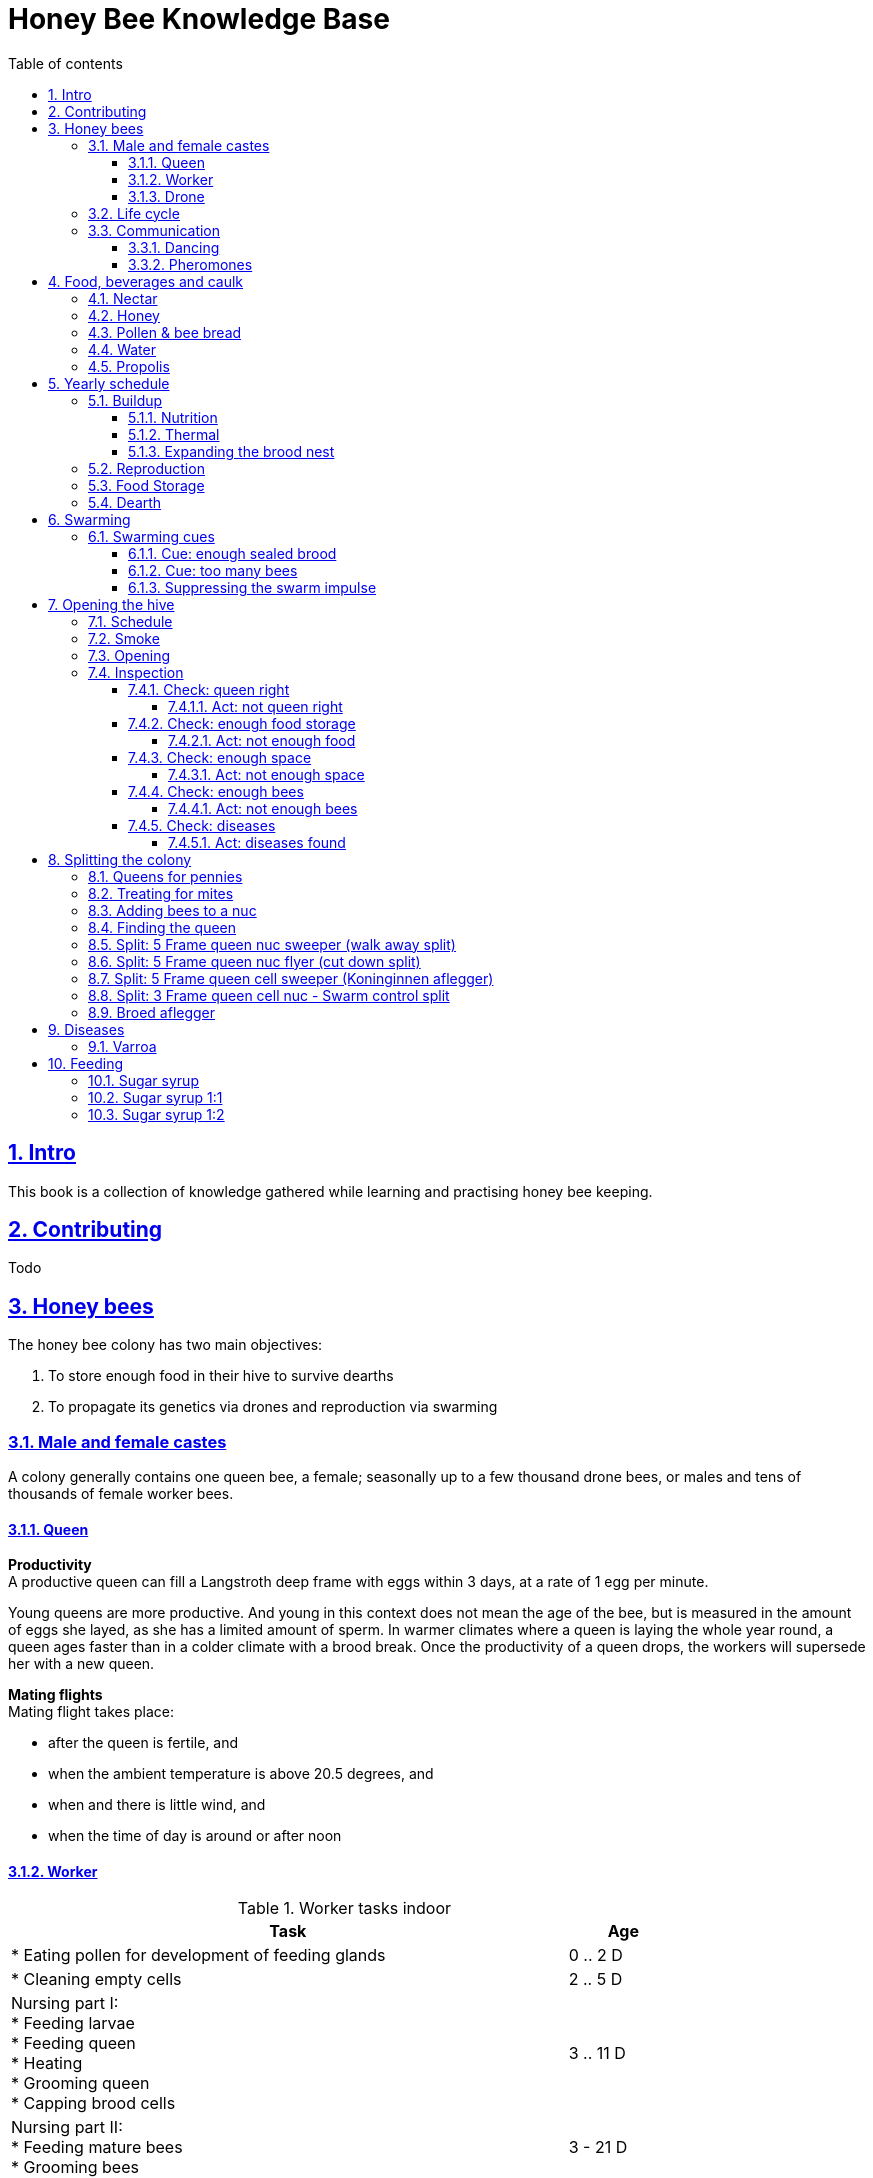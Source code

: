 = Honey Bee Knowledge Base
:idprefix:
:idseparator: -
:sectanchors:
:sectlinks:
:sectnumlevels: 6
:sectnums:
:toc: macro
:toclevels: 6
:toc-title: Table of contents
:xrefstyle: short

toc::[]

== Intro

This book is a collection of knowledge gathered while learning and practising honey bee keeping.

== Contributing

Todo

== Honey bees 

The honey bee colony has two main objectives:

1. To store enough food in their hive to survive dearths
2. To propagate its genetics via drones and reproduction via swarming 

=== Male and female castes

A colony generally contains one queen bee, a female; seasonally up to a few thousand drone bees, or males and tens of thousands of female worker bees.

==== Queen

*Productivity* +
A productive queen can fill a Langstroth deep frame with eggs within 3 days, at a rate of 1 egg per minute.

Young queens are more productive. And young in this context does not mean the age of the bee, but is measured in the amount of eggs she layed, as she has a limited amount of sperm. In warmer climates where a queen is laying the whole year round, a queen ages faster than in a colder climate with a brood break. 
Once the productivity of a queen drops, the workers will supersede her with a new queen. 

*Mating flights* +
Mating flight takes place:

* after the queen is fertile, and
* when the ambient temperature is above 20.5 degrees, and
* when and there is little wind, and
* when the time of day is around or after noon 


==== Worker

[cols="5, 1"]
.Worker tasks indoor
|===
| Task | Age   

| * Eating pollen for development of feeding glands +
| 0 .. 2 D

| * Cleaning empty cells
| 2 .. 5 D

| Nursing part I: +
* Feeding larvae + 
* Feeding queen +
* Heating +
* Grooming queen +
* Capping brood cells 
| 3 .. 11 D 

| Nursing part II: +
* Feeding mature bees +
* Grooming bees
| 3 - 21 D

| Nursing part III: +
* Receiving and store nectar from foragers +
* Processing nectar into honey +
* Vertilating for climate treatment +
* Throwing out dead and dying bees, and unusable wax parts +
* Compressing pollen in cells +
* Capping the honey and pollen cells when full, uncapping when required +
* Wax production and building comb 
| 12 .. 21 D

| * Guarding the entrance(s) to the nest
| 18 .. 21 D

|===

D = Days, M = Months, Y = Years, W = Weeks.


Facts:

* Guard bees have the largest concentration of venom in their gland. 
* Guard bees require 1 .. 3 seconds to distinguish a bee from the hive from a foreign bee.

[cols="5, 1"]
.Worker tasks outdoor
|===
| Task | Age   

| * Soldier, defending the nest +
| 22 D .. End of life

| * Foraging nectar, pollen, water, propolis
| 22 D .. End of life

|===

D = Days, M = Months, Y = Years, W = Weeks.


Facts:

* Nectar and water are collected in the honey stomach
* Pollen and propolis are collected on the rear legs
* Foragers can fly up to 3 kilometers 


==== Drone

Todo


=== Life cycle

The bee goes through different phases in its life cycle: egg, larva, pupa, adult bee.


.Birth cycle of honey bees
[#img-birth-cylce] 
image::images/birth-cycle.jpg[Birth cycle, 900] 
{nbsp} +

*Egg* +
The queen lays eggs in cells made of beeswax inside the hive. The queen determines the gender of the bee before she lays the egg by fertilizing it or not. If the egg is fertilized, it will be female. If it is unfertilized is will me male. 

*Larva* +
The egg hatches into a larva after 3 days. The worker bees ensure the larva is fed and looked after. During this period, the larva will grow more than 1500 times its size. When after 6 days the larva reaches its full size and stretches upright in the cell, the top of the cell is sealed with bees wax in preparation for pupation.

*Pupa* + 
During this stage, the larva will shed its skins. Its eyes, legs and wings will develop along with the tiny hairs that cover the body. 

*Adult* +
On average, queen bees emerge from the egg in a total of 16 days, workers in 21 days and drones in 24 days. After emerging, new queen bees will fight among themselves until only one is left in the hive. 


[cols="1, 2, 2, 3, 1, 4, 3, 3, 5"]
.Bee development in days
|===
| Type | Egg (days) | Larva (days) | Pupae (days) | Birth (days) | Developing fertility (days) | Mating flights (days) | Laying eggs (days) | Lifetime after birth

| *Queen*
| 3 +
(1 - 3)
| 6 +
(4 - 9)
| 7 +
(10 - 16)
| 16
| 2 .. 4 +
(18 .. 19 .. 20)
| 7 .. 21 +
(25 .. 41)
| 2 .. 4 +
(27 .. 45)
| 1 .. 5 Y +
(degrading after 2 Y)

| *Worker*
| 3 +
(1 - 3)
| 6 +
(4 - 9)
| 12 +
(10 - 21)
| 21
|
| 
|
| Summer: 49 (6 W) +
Winter: up to 1 Y


| *Drone*
| 3 +
(1 - 3)
| 6 +
(4 - 9)
| 15 +
(10 - 24)
| 24
| 12 .. 16 +
(36 .. 40)
| Rest of lifetime
| 
| 30 .. 60
|===

D = Days, M = Months, Y = Years, W = Weeks.

=== Communication

==== Dancing

Todo

==== Pheromones

Todo

== Food, beverages and caulk

=== Nectar 

=== Honey

Honey is produced by bees who have collected nectar from vegetation or honeydew from other insects. Bees value honey for its sugars, which they consume to support general metabolic activity, especially that of their flight muscles during foraging, and as a food for their larvae. To this end bees stockpile honey to provide for themselves during ordinary foraging as well as during lean periods, as in overwintering.

During foraging bees use part of the nectar they collect to power their flight muscles. The majority of nectar collected is not used to directly nourish the insects but is instead destined for regurgitation, enzymatic digestion, followed by long-term storage as honey in the nest.

Nectar and honeydew consist out of sugar, water and trace elements like minerals. The processed honey is required to have a water content percentage that is low enough to prevent the honey from spoiling. By bees regurgitating the nectar, the water in it evaporates and the honey becomes more sugar-concentrated. Once the honey reaches a water percentage below 20 percent, the cell containing the honey is capped with a lid. Capping the honey with a lid prevents the hygroscopic honey from absorbing humidity in the air.

=== Pollen & bee bread

=== Water

=== Propolis


== Yearly schedule

A honey bee colony season is not defined by daylight length or temperature. 
Instead, it starts at the initiation of the pollen and nectar flow in the region. 
This can be the end of winter, or something completely different like July to November in locations like California, USA.

Four stages can be differentiated:

1. Build up
1. Reproduction 
1. Food storage
1. Dearth

.Seasonal colony development (source: Randy Oliver)
[#img-brias] 
image::images/colony-development.png[seasonal-colony-development, 900]
{nbsp} +


=== Buildup 
During the buildup phase, there is an average net increase of 500-600 bees per day, even though about a 1000 bees die per day. 
This growth results in one additional frame being covered with bees every 4-5 days. 

==== Nutrition
An hour after rainfall or snow starts, the workers start cutting back on the amount of jelly fed to the brood. 
This is the result of no fresh nectar and pollen coming in, because the bees are not flying. 
After a couple of days of continuous bad weather, a colony can cannibalize all their brood and their honey storage. 
This creates a brood break and significantly decreases the honey crop and possibilities for splits of the colony, later in the season.

Therefore, a minimum of 6 weeks before the main honey flow, the buildup momentum needs to be started and maintained.
If during those 6 weeks the weather turns bad, pollen and a light sugar syrup can be fed to the bees to simulate a flow and keep momentum.
However, care must be taken to prevent the casting of a swarm (reproduction) during build-up.

Additional feeding in case of bad weather (per week): 

* 2.5 liters of light sugar syrup 
* 0.5 kilograms of pollen

==== Thermal
The rate of egg laying by the queen is restricted by the amount of comb 
that the cluster can make available and warm (assuming sufficient nutrition). 
Therefore cluster size is critical for the buildup phase, as a larger cluster can keep more comb warm and 
have a queen laying eggs non-stop in empty, clean and warm cells. 
Hence large clusters can grow faster than small ones, having more heating capacity.  

During the buildup phase, there is not much that a beekeeper can do to facilitate a large cluster. 
Instead, a good preparation in fall is required to enter the winter with a large cluster, plenty food and little mortality, 
to have a good size cluster at the buildup phase of the season, with plenty heating capacity. 

==== Expanding the brood nest
The queen doesn’t reach maximum egg laying capacity until the cluster covers all 10 frames with bees. 
Once all are covered, brood frames can be continuously harvested and replaced by drawn comb.
This way, the queen can be held at maximum egg laying capacity, and splits be created at will.

[#management-reversing-brood-boxes, ]


Coming out of the winter, the entire cluster will have moved from the bottom to the top of the hive (see figure below, situation on the left). 
The blue sphere indicates the bees and their brood, the orange arch their honey store. 

Empty combs below the brood or above a barrier of several inches of sealed honey are not used effectively by the bees 
for either the expansion of the brood nest or storage of honey. 
Heat that the bees and the larvae produce only goes up; it does not go down. 
The bottom box of the hive not being occupied by bees causes its temperature to be lower, and hence the queen may not lay eggs in there. 
This limits the space for the queen's egg laying to the blue sphere, and may prevent the queen from laying at maximum capacity due to space restriction. 

By reversing the top and bottom boxes, the now empty top of the hive is warmed up by the occupied box below (see figure below, situation on the right).
The queen however does not walk across honey bands, and therefore refuses to move to the top box for egg laying. 
Queen bees being queens, do not like to get their feet dirty with food. 
By swapping a frame in the middle of the brood nest of the bottom box with a drawn comb frame from the top box, the honey band is opened up. 
With this bridge across the honey created, the queen will now cross over with clean feet, and lay eggs in the top box. 
She now has an additional box available to her, and brood production can continue to increase. 

When reversing the boxes is desired, it should be done in early spring when temperatures are above 15 degrees celsius. 
Care must also be taken when the brood nest spans both boxes, as there need to be enough bees to keep both split brood nests warm. 

.Reversing brood boxes (source: Randy Oliver)
[#img-management-reversing-brood-boxes] 
image::images/management-reversing-brood-boxes.png[img-management-reversing-brood-boxes, 900]
{nbsp} +


=== Reproduction

=== Food Storage

=== Dearth

== Swarming

Swarming is a means of reproduction for honey bees. 
When a colony swarms, the old queen and about half the bees leave the parent colony to establish a new home. 
Before they leave, the workers raise a batch of queens so the old colony can have a new queen and a good chance of survival.

The swarm season begins in early spring when many flowers are blooming. 
It usually ends at the beginning of the summer nectar dearth. 
Although swarms can occur outside of swarm season, they are rare.

Swarming can be minimized or taken advantage of when the cues for it are understood. 

=== Swarming cues
During the <<Buildup>> phase, there is a shift in the adult bee vs brood ratio, see the figure below. 

At the spring turnover, the winter bees die off (blue purple area decreasing), and the amount of brood is going up (dotted line).
After that turnover point, there is much more brood than there are adult bees, which is stressful for the adult bees. 

Colonies tend to swarm when:

* They are full of sealed brood or there are too many bees, and 
* The queen runs out of room to lay eggs

==== Cue: enough sealed brood
The young larvae put out a pheromone E-β-ocimene that tells every bee in the hive that the queen is functioning and the brood nest is working. 
When the colony runs out of room and the queen doesn't have any room to lay eggs, then three days later there is no young larvae pheromone. 
When there's no young larvae pheromone, and there's pollen and nectar coming in, that tells the colony action needs to be taken immediately. 
It needs to start rearing queen cells, either supersedure cells (the queen is replaced) or swarm cells (the colony is splitting).
Therefore making sure the queen has plenty of room to lay is critical to prevent swarming. 

.Age class distribution of workers over the year (source: Randy Oliver)
[#img-swarming-age-class-distribution] 
image::images/swarming-age-class-distribution.png[img-swarming-age-class-distribution, 900]
{nbsp} +

One adult bee covers three cells with her body. That means that when a full frame of brood emerges, this will cover three full frames with bees. 
So colonies are ready to explode when frames contain that much sealed brood. 

.Frames full of sealed brood (source: Randy Oliver)
[#img-swarming-sealed-brood] 
image::images/swarming-frames-sealed-brood.png[img-swarming-sealed-brood, 900]
{nbsp} +

The frame in the figure below is therefore a strong cue that this colony will swarm soon: 
there is no young larvae pheromone and no room to lay eggs. 

.Frame full of sealed brood without room to lay eggs (source: Randy Oliver)
[#img-swarming-no-room] 
image::images/swarming-frame-sealed-no-room.png[img-swarming-no-room, 900]
{nbsp} +


==== Cue: too many bees
When there are too many bees, the queen pheromone is diluted among all those bees. 

.Queen pheromone diluted (source: Randy Oliver)
[#img-swarming-queen-pheromone-diluted] 
image::images/swarming-queen-pheromone-diluted.png[img-swarming-queen-pheromone-diluted, 900]
{nbsp} +

==== Suppressing the swarm impulse
The swarming impulse is suppressed by:

* Queen pheromone, and 
* Young larvae pheromone 

Therefore, it can be managed by: 

* Adding another box with frames with drawn comb
* Pulling frames of sealed brood, and replacing them by frames with drawn comb
* Removing adult bees 
* Splitting the colony into two

Splitting the colony should be performed a minimum of eight weeks before the main flow begins. 
This avoids swarms, and allows to make new queens.  

.Plan to prevent swarming (source: Randy Oliver)
[#img-swarming-plan-to-prevent] 
image::images/swarming-splits.png[img-swarming-plan-to-prevent, 900]
{nbsp} +


== Opening the hive 

=== Schedule

=== Smoke

=== Opening

=== Inspection

Goals of the inspection of the colony are:

1. Checking if the colony is queen-right
1. Checking if the colony has enough food storage
1. Checking if there is enough space for new food and new eggs
1. Checking if there are enough bees to care for and warm the brood
1. Checking if there are diseases in the colony

==== Check: queen right

The colony is queen right when:

* It contains a queen, and or
* It contains Brood In All Stadia (BRIAS): eggs, larvae and pupae
* It contains even age brood, without too many age difference
* It contains contiguous brood, without too many empty cells in between the brood


.Healhty brood in all stadia with even age: BRIAS (source: Randy Oliver)
[#img-brias] 
image::images/brias.jpg[brias, 900]
{nbsp} +

Brood with uneven age can occur when there is not enough food available to feed the larvae, 
or can be an indication of disease.

.Brood with uneven age (source: Randy Oliver)
[#img-brood-uneven-age] 
image::images/brood-uneven-age.png[Brood with uneven age, 900]
{nbsp} +

.Contiguous brood (source: Randy Oliver)
[#img-brood-non-spotty] 
image::images/brood-non-spotty.png[Contiguous brood, 900]
{nbsp} +

Spotty brood can indicate:

* A lack of food in the hive: bees cannibalize the brood as a source of protein
* A malfunctioning queen that is not laying properly

Spotty brood in late summer and fall can be expected if there is not enough foraging. 
Spotty brood in spring or early summer is a serious problem as it can prevent the much required build-up of the colony. 

.Spotty brood (source: Randy Oliver)
[#img-brood-spotty] 
image::images/brood-spotty.png[Spotty brood, 900]
{nbsp} +

===== Act: not queen right


==== Check: enough food storage

A healthy frame with brood contains a proper amount of food. 

*Plenty of jelly* +
The cells containing larvae should be filled with plenty of jelly inside it. 
This jelly is consumed by the larvae and required to stimulate a healthy growth.
On day 5 (second day of larva stage), the nurse bees cover the bottom of the cells with jelly. 
This is the easiest way to tell whether the colony is getting adequate nutrition. 

If there is little or no jelly in the cells, this may indicate a food shortage. In that case, feeding with sugar water and / or pollen is beneficial. 

.Plenty of jelly (source: Randy Oliver)
[#img-plenty-of-jelly] 
image::images/brood-with-plenty-jelly.png[Plenty of jelly, 900]
{nbsp} +

*Plenty of pollen* +
The cells in between the brood, and especially around the brood should be filled with pollen inside it. The presence of pollen in the brood area stimulates nursing bees to consume it and produce jelly to feed the larvae. The pollen stored in between the brood is consumed first. The surplus brood is stored in a layer above the brood. 

If there is only little or no pollen in the cells, this may indicate a food shortage. In that case, feeding additional pollen is beneficial. 

.Plenty of pollen (source: Randy Oliver)
[#img-plenty-of-pollen] 
image::images/brood-with-food-storage.png[Plenty of pollen, 900]
{nbsp} +

*Plenty of honey above the pollen* +
The cells above the layers of pollen should be filled with honey and / or nectar. 

If there is only little or no honey or nectar in the cells, this may indicate a food shortage. In that case, feeding sugar water is beneficial. 

.Honey above the pollen (source: Randy Oliver)
[#img-honey-above-the-pollen] 
image::images/brood-with-honey.png[Honey above pollen, 900]
{nbsp} +

.Plenty of honey (source: Randy Oliver)
[#img-plenty-of-honey] 
image::images/brood-with-plenty-honey.jpg[Plenty of honey, 900]
{nbsp} +

===== Act: not enough food



==== Check: enough space 

Bees require enough empty cells for the queen to lay new eggs in, and for foragers to store nectar and pollen. 
When the colony determines that there is not enough space, they will take preparations and cast a swarm to divide the colony.
This subsequently leads to less bees and less honey production, and is therefore to be avoided or managed. 

To prevent the colony from casting a swarm, it is paramount to ensure the colony has enough space to grow. 
But not too much space, as this makes it too hard for them to heat it and control pests in it. 

===== Act: not enough space

==== Check: enough bees

===== Act: not enough bees


==== Check: diseases

===== Act: diseases found

See <<Diseases>>

No holes in the brood capping

No uncapped brood with pupae in the cell

== Splitting the colony 

TODO: https://konvib.be/?page_id=2764

When splitting the colony, a new queen needs to be raised for the colony without a queen. 
This can either be done from:

1. Having bees rear a new queen from an emergency cell +
Also referred to as walk-away splits. +
+ 
* Pro: It is an easy way to split. +
* Con: This takes ±27 days until the new queen is laying eggs. This is quite a set-back for a colony. +
* Con: It may result in a sub-optimal queen if an older larva is used, because it received less royal jelly. 
* Con: It requires the colony without queen to rear a queen from scratch, which is risky as the colony must: +

** Recognize that they are queenless and start raising emergency replacement queens
** Raise those larval queens to adulthood
** Survive the risky process of young queens fighting each other until only one survives
** Allow the new queen to mature and develop in the hive
** Allow her to fly out on (potentially dangerous) nuptial flights to mate with drones
** Allow her some time before she starts laying eggs in earnest

2. Placing a swarm cell in the queenless colony. +
Also referred to as queen cell splits +
+
* Con: It is more complex as walk-away splits. +
* Pro: This takes ± 10-12 days until the new queen is laying eggs. +
* Pro: Chances for an optimal queen is larger as the larva has received royal jelly right from the start.
* Pro: It does does not require the colony to rear and mature a new queen in the hive

3. Placing a purchased queen in the queenless colony +
* Pro: The queen should arrive mature, mated, and ready to lay eggs within 3 days after release; much less risky. 
* Pro: The queen should be raised from colonies with strong genes 

=== Queens for pennies

TODO
https://scientificbeekeeping.com/queens-for-pennies/

=== Treating for mites

TODO

When inserting a queen cell: dribble with oxalic acid 18 days after the split, before the new brood is capped. 

=== Adding bees to a nuc 

Shake bees off of a frame in front of the hive. The older foragers will fly home, and not attempt to kill the queen. 
The nurse bees will walk in and start working without hurting the queen.  

=== Finding the queen

TODO: tune and move 

*Steps for separating frames from the queen before splitting:*

1. Identify frames that are to be moved into a nuc
2. For each frame shake the bees off into their donor box, and place the frame into a new box
3. Place a queen excluder on top of the bee donor box (this can be either the same or a different colony)
4. Place the new box with frames on top of the queen excluder and put the lid on
5. Wait 30 minutes 
6. The frames in the new box are now populated with bees 
7. Remove the new box and place it on its own bottom board 

=== Split: 5 Frame queen nuc sweeper (walk away split)

(Koninginnen aflegger, veger) 

*Goals:* 

* Preventing swarming
* Creating new colony
* Creating new queen

The queen is placed in a new hive (sweeper) with young bees that is placed a few meters away from the parent hive. +
The parent hive stays in the same location. +

The forager bees of the new hive fly off back to the parent hive. 
The sweeper therefore consists only of young bees and cannot immediately be used for collecting honey and pollination. 

Con: ± 26 days until laying eggs in the parent hive

*Checks:*

1. Check that nighttime temperatures are not too cold for a split. +
+
There is a relatively small number of adult bees and a large number of brood cells. 
Nighttime temperatures must be fairly moderate to avoid chilled brood.

2. Ensure there are plenty of drones around. +
+
The virgin queen will need drones with which to mate. 
Don’t try raising queens in any type of split until drones are plentiful.
Depending on the climate, less or no drones may be available in early spring and late summer.

.Veger - cursus (front view)
[#img-veger-course] 
image::images/veger-cursus.png[Veger cursus, 900]
{nbsp} +

[cols="1, 6"]
.Timetable summary for creating sweeper
|===
| *Day* | *Action*  
| 1     | 1. Setup an empty six frame deep hive ('new hive' hereafter) +
2. Move queen and brood frames from the parent's hive to the new hive, add foundation and drawn comb +
3. Shake 4-8 frames of bees from the parent's hive into the new hive +
4. Reduce entrance +

| 1 | *2 hours later (after foragers flew off):* +
5. Add 2 frames with food resources: honey and pollen +
6. Feed with sugar syrup +
7. Perform varroa treatment

| 8 | 8. Perform inspection

|===


*Steps for creating sweeper*

.Veger - new hive (front view)
[#img-veger-hive] 
image::images/veger-cursus-new-hive.png[Veger hive, 300, role=right]



1. Setup an empty six frame deep hive ('new hive' hereafter). +
+
The new hive should be placed at least a few meters away from the parent hive. 

2. Create the following situation in the new hive:
** Move two frames with brias including the queen from the parent hive to the new hive.
** Add a frame of foundation comb so that the young bees can build.
** Add a frame of drawn out comb so that the queen can continue laying eggs.

3. Shake more than half of the bees (e.g. 4-8 frames) off of the parent hive's frames into the new hive. +
+
Such a large loss of bees to the parent hive simulates a natural swarm. 
The shook bees will consist of both nurse bees and forager bees. 
The forager bees that are shook into the new hive will eventually fly back to their parent hive,
because that still resides at their home location. The foragers are therefore only temporary 
residents of the new hive. 

4. Reduce the new hive's entrance to make it easier for the new colony to defend their hive. 

5. Add a frame of honey and a frame of pollen. +
Make sure these frames don't have bees walking on them as they might be foragers. +
Add these frames _after_ its foragers flew back to their parent hive, to prevent robbing. 

6. Feed the new hive with <<Sugar syrup 1:1>> (or sugar fondant) to encourage them to draw wax. +
+
This will stimulate the bees to build out the foundation comb, and the queen to lay eggs as if 
there is an incoming nectar flow.  
+
It is important to feed the new hive _after_ its foragers flew back to their parent hive. 
If feeding starts too soon, the foragers returning to their parent hive may recruit bees to the new hive. 
This will cause robbery of the new hive's food stores by the parent hive. +

7. Perform a varroa treatment with oxalic acid. +
+
After a varroa treatment with oxalic acid, the honey cannot be used for human consumption. +
+
8. Give the bees around a week to settle in, then do an inspection. +
+
During the inspection, it is important to determine the presence of eggs and whether the bees have enough room. 
When the bees are working on about 4 frames (assuming 6 frame equipment), it is time to give them more space. 
Then, either:

* the bees and frames can be moved to a 10 frame box with 8 frames and 2 follower boards, or 
* a honey super can be added on top. 


*Steps for parent hive - emergency cell variant*

[cols="1, 6"]
.Timetable summary for parent hive - emergency cell variant
|===
| *Day* | *Action*  
| 1     | 1. Ensure the parent hive has eggs and young larvae that the bees can promote to become queens +
| 2     | 2. The worker bees will attempt to rear a new queen.
| 11    | *In the evening:* +
3. Either open all queen cells or create a three frame queen nuc with surplus queen cells
| 12    | 4. Perform varroa treatment +
TODO: should this be done _after_ the queen started laying in order not to stress her?

|===

1. Ensure the parent hive has eggs (1..3 days old) and larvae (1 day old). +
The bees require this to promote several of those to become queens. +
If there are no eggs and/or young larvae, add some from a different hive.

2. From 4 to 12 hours after the queen disappeared, the worker bees will attempt rearing a new queen. +
+
They do so by building an emergency queen cell around one or more cells with brood containing
larvae that are 1..3 days old (after a 3 day egg phase, so 4..6 days in total). 

3. 10 days after making the split, one of the following actions should be taken in the evening to prevent swarming:

** Carefully open up all queen cells and force all queens to crawl out. +
Because it is nighttime, the queens won't leave in a swarm, and instead fight each other during the night until only one remains alive. 

** Create another three frame queen nuc (see <<Split: 3 Frame queen cell nuc (Doppen aflegger)>>) +
In some cases, there is enough food and bees remaining in the parent hive for another split.
In that case, instead of opening up _all_ queen cells, some queen cells can be moved to a small queen cell nuc. 
Two or three queen cells should be left behind in the parent hive, and be in each other's vicinity
so that the queens can find each other easily. 

4. Perform a varroa treatment with oxalic acid. +
+
After a varroa treatment with oxalic acid, the honey cannot be used for human consumption. 

*Steps for parent hive - swarm control split variant*

TODO: Queen cell variant
https://www.honeybeesuite.com/how-to-make-a-swarm-control-split/

1. ...

=== Split: 5 Frame queen nuc flyer (cut down split)

(Koninginnen aflegger, vlieger) 

*Goals:* 

* Preventing swarming
* Creating new colony
* Creating new queen

A cut-down split is a special technique often used by comb honey producers. 
The purpose of a cut-down split is to maximize the number of foragers that are bringing in nectar by minimizing the amount of brood a colony has to care for.
With little brood to feed, foragers concentrate on bringing home nectar rather than pollen, and nurse bees without brood responsibility soon become foragers as well. 
The result is lots of honey in a short period of time.

The queen is placed in a new hive (flyer) with forager bees that is placed at the location of the parent hive.
The parent hive is moved at least a few meters away from the original home location. +

The forager bees of the parent hive fly off back to the new hive, their home location. 
The flyer therefore can immediately be used for collecting honey and pollination. 

Con: ± 26 days until laying eggs

TODO (https://www.honeybeesuite.com/how-to-make-a-cut-down-split-2/) :

* Place the queen and nearly all the open brood, honey, and pollen in a new hive. Make sure these frames are covered with nurse bees to care for the open brood.
* Leave the capped brood, one frame of eggs, and a small amount of honey and pollen in the old hive. At the same time reduce the number of brood boxes in this old hive by one and add empty honey supers. (So if there were three brood boxes, cut back to two. If there were two brood boxes, cut back to one. Add supers after cutting back the brood boxes.)
* Place the new hive in a different location so all of the foragers return to the old hive.


=== Split: 5 Frame queen cell sweeper (Koninginnen aflegger) 

TODO

Pro: 11-12 days until laying eggs +
Pro: less risk as there is no need to wait for bees to rear emergency cells

TODO 
Same as <<Split: 5 Frame queen nuc sweeper (walk away split)>>, differences:

* 3 brood, 1 drawn comb, 1 honey
* Do not insert a queen, instead leave the new hive queenless for 24 hours
* Then insert a frame with a queen cell 

See https://www.youtube.com/watch?v=6N_1exUJnCc @ 43:00

=== Split: 3 Frame queen cell nuc - Swarm control split

(Doppen aflegger)

*Goals:* 

* Preventing swarming
* Creating new colony
* Creating new queen

*Checks:*

1. Check that nighttime temperatures are not too cold for a split. +
+
There is a relatively small number of adult bees and a large number of brood cells. 
Nighttime temperatures must be fairly moderate to avoid chilled brood.

2. Ensure there are plenty of drones around. +
+
The virgin queen will need drones with which to mate. 
Don’t try raising queens in any type of split until drones are plentiful.
Depending on the climate, less or no drones may be available in early spring and late summer. 

.Doppen aflegger - new hive (front view)
[#img-doppenaflegger-cursus] 
image::images/doppenaflegger-cursus.png[Doppen aflegger cursus, 900]

.Doppen aflegger - new hive (front view)
[#img-doppenaflegger-hive] 
image::images/doppenaflegger-new-hive.png[Doppen aflegger hive, 175, role=right]

1. Setup an empty three frame deep hive ('new hive' hereafter)
2. Create the following situation in the new hive:
** Move one frame with brias including the queen cells from the parent hive to the new hive
** Keep room for 2 additional frames 
3. Shake the bees of 1-2 frames off of the parent hive's frames into the new hive. +
+
The shook bees will consist of both nurse bees and forager bees. 
The forager bees that are shook into the new hive will eventually fly back to their parent hive,
because that still resides at their home location. The foragers are therefore only temporary 
residents of the new hive. 
4. Reduce the new hive's entrance to make it easier for the new colony to defend their hive. 

5. Add a frame of honey and a frame of pollen. +
Make sure these frames don't have bees walking on them as they might be foragers. +
Add these frames _after_ its foragers flew back to their parent hive, to prevent robbing. 

6. Feed the new hive with <<Sugar syrup 1:1>> (or sugar fondant) to encourage them to draw wax. +
+
It is important to feed the new hive _after_ its foragers flew back to their parent hive. 
If feeding starts too soon, the foragers returning to their parent hive may recruit bees to the new hive. 
This will cause robbery of the new hive's food stores by the parent hive. +
+ 
A colony this small will not swarm because the cues to swarm are absent. 
Instead, the queens will emerge from their queen cells, and fight eachother until the strongest remains. 

7. Give the bees around two weeks after the queen cell is due to emerge, then do an inspection. +
+
During the inspection, it is important to determine the presence of eggs to know whether the queen succesfully mated.

8. Perform a varroa treatment with oxalic acid 18 days after the queen cell is due to emerge. +
+
Perform the treatment for 3 consecutive days. 
After a varroa treatment with oxalic acid, the honey cannot be used for human consumption. +

9. If 22 days after the split there are still no eggs, combine the split with a queen-right colony. 

10. Perform an inspection every week and check and whether the bees have enough room. 
When the bees are working on all 3 frames, it is time to give them more space by moving them to a 6 frame box with foundation comb added. 


=== Broed aflegger


== Diseases

=== Varroa 

TODO: translate. 

Recent onderzoek heeft laten zien dat een geforceerde broedstop eind juli / begin augustus gebruikt kan worden om oxaalzuur toe te passen. Door de koningin over een periode van 12 tot 14 dagen in een kluisje op te sluiten, ontstaat er exact 21 dagen na de start van het opsluiten een korte periode waarin geen gesloten broed aanwezig is. In deze periode kan oxaalzuur gesproeid worden met een effectiviteit van 98% tegen varroa (zie dosering hieronder). Het onderzoek liet zien dat de kans op sterfte van de koningin zeer gering was en dat de overlevingskansen in de winterperiode zeer gunstig waren.

Meer informatie is hier te vinden: http://edepot.wur.nl/239714

https://www.honeybeesuite.com/how-to-apply-an-oxalic-acid-dribble/

== Feeding

=== Sugar syrup 

=== Sugar syrup 1:1

=== Sugar syrup 1:2
